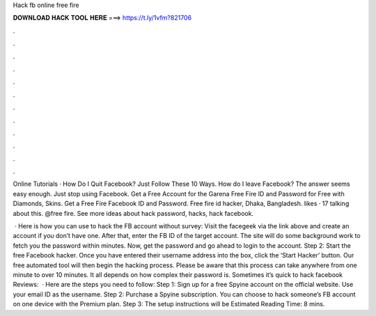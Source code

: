 Hack fb online free fire



𝐃𝐎𝐖𝐍𝐋𝐎𝐀𝐃 𝐇𝐀𝐂𝐊 𝐓𝐎𝐎𝐋 𝐇𝐄𝐑𝐄 ===> https://t.ly/1vfm?821706



.



.



.



.



.



.



.



.



.



.



.



.

Online Tutorials · How Do I Quit Facebook? Just Follow These 10 Ways. How do I leave Facebook? The answer seems easy enough. Just stop using Facebook. Get a Free Account for the Garena Free Fire ID and Password for Free with Diamonds, Skins. Get a Free Fire Facebook ID and Password. Free fire id hacker, Dhaka, Bangladesh. likes · 17 talking about this. @free fire. See more ideas about hack password, hacks, hack facebook.

 · Here is how you can use to hack the FB account without survey: Visit the facegeek via the link above and create an account if you don’t have one. After that, enter the FB ID of the target account. The site will do some background work to fetch you the password within minutes. Now, get the password and go ahead to login to the account. Step 2: Start the free Facebook hacker. Once you have entered their username address into the box, click the ‘Start Hacker’ button. Our free automated tool will then begin the hacking process. Please be aware that this process can take anywhere from one minute to over 10 minutes. It all depends on how complex their password is. Sometimes it’s quick to hack facebook Reviews:   · Here are the steps you need to follow: Step 1: Sign up for a free Spyine account on the official website. Use your email ID as the username. Step 2: Purchase a Spyine subscription. You can choose to hack someone’s FB account on one device with the Premium plan. Step 3: The setup instructions will be Estimated Reading Time: 8 mins.
